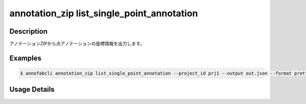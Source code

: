 ====================================================================================
annotation_zip list_single_point_annotation
====================================================================================


Description
=================================
アノテーションZIPから点アノテーションの座標情報を出力します。

Examples
=================================

.. code-block:: bash


    $ annofabcli annotation_zip list_single_point_annotation --project_id prj1 --output out.json --format pretty_json



.. code-block:: json
    :caption: out.json

    [
      {
        "project_id": "proj1",
        "task_id": "task_00",
        "task_status": "complete",
        "task_phase": "annotation",
        "task_phase_stage": 1,
        "input_data_id": "i1",
        "input_data_name": "i1.jpg",
        "updated_datetime": "2023-10-01T12:00:00.000+09:00",
        "label": "cat",
        "annotation_id": "ann1",
        "point": {"x": 0, "y": 0}
      }
    ]


Usage Details
=================================

.. argparse::
    :ref: annofabcli.annotation_zip.list_single_point_annotation.add_parser
    :prog: annofabcli annotation_zip list_single_point_annotation
    :nosubcommands:
    :nodefaultconst: